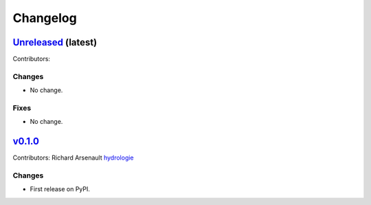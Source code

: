 =========
Changelog
=========

`Unreleased <https://github.com/hydrologie/xhydro_lstm>`_ (latest)
------------------------------------------------------------------

Contributors:

Changes
^^^^^^^
* No change.

Fixes
^^^^^
* No change.

.. _changes_0.1.0:

`v0.1.0 <https://github.com/hydrologie/xhydro_lstm/tree/0.1.0>`_
----------------------------------------------------------------

Contributors: Richard Arsenault `hydrologie <https://github.com/hydrologie>`_

Changes
^^^^^^^
* First release on PyPI.
